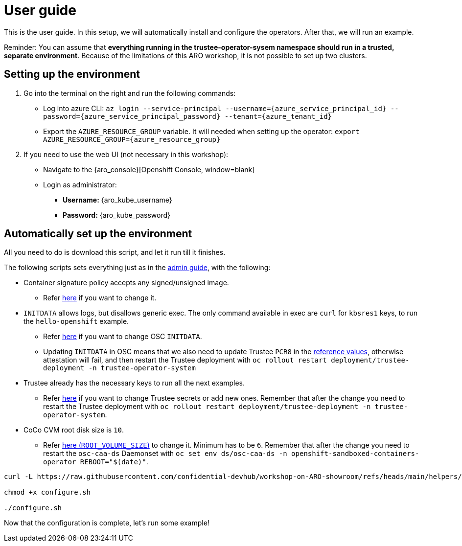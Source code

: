 = User guide

This is the user guide. In this setup, we will automatically install and configure the operators. After that, we will run an example.

Reminder: You can assume that **everything running in the trustee-operator-sysem namespace should run in a trusted, separate environment**. Because of the limitations of this ARO workshop, it is not possible to set up two clusters.

[#user-credentials]
== Setting up the environment

. Go into the terminal on the right and run the following commands:
* Log into azure CLI: `az login --service-principal --username={azure_service_principal_id} --password={azure_service_principal_password} --tenant={azure_tenant_id}`
* Export the `AZURE_RESOURCE_GROUP` variable. It will needed when setting up the operator:
`export AZURE_RESOURCE_GROUP={azure_resource_group}`

. If you need to use the web UI (not necessary in this workshop):
* Navigate to the {aro_console}[Openshift Console, window=blank]
* Login as administrator:
** *Username:* {aro_kube_username}
** *Password:* {aro_kube_password}

[#install]
== Automatically set up the environment

All you need to do is download this script, and let it run till it finishes.

The following scripts sets everything just as in the xref:index-admin.adoc[admin guide], with the following:

* Container signature policy accepts any signed/unsigned image.
** Refer xref:02-configure-trustee.adoc#trustee-cisvp[here] if you want to change it.

* `INITDATA` allows logs, but disallows generic exec. The only command available in exec are `curl` for `kbsres1` keys, to run the `hello-openshift` example.
** Refer xref:02-configure-trustee.adoc#trustee-ip[here] if you want to change OSC `INITDATA`.
** Updating `INITDATA` in OSC means that we also need to update Trustee `PCR8` in the xref:02-configure-trustee.adoc#trustee-refval[reference values], otherwise attestation will fail, and then restart the Trustee deployment with `oc rollout restart deployment/trustee-deployment -n trustee-operator-system`

* Trustee already has the necessary keys to run all the next examples.
** Refer xref:02-configure-trustee.adoc#trustee-key[here] if you want to change Trustee secrets or add new ones. Remember that after the change you need to restart the Trustee deployment with `oc rollout restart deployment/trustee-deployment -n trustee-operator-system`.

* CoCo CVM root disk size is `10`.
** Refer xref:02-configure-osc.adoc#pp-cm[here (`ROOT_VOLUME_SIZE`)] to change it. Minimum has to be `6`. Remember that after the change you need to restart the `osc-caa-ds` Daemonset  with `oc set env ds/osc-caa-ds -n openshift-sandboxed-containers-operator REBOOT="$(date)"`.

[source,sh,role=execute]
----
curl -L https://raw.githubusercontent.com/confidential-devhub/workshop-on-ARO-showroom/refs/heads/main/helpers/configure.sh -o configure.sh

chmod +x configure.sh

./configure.sh
----


Now that the configuration is complete, let's run some example!